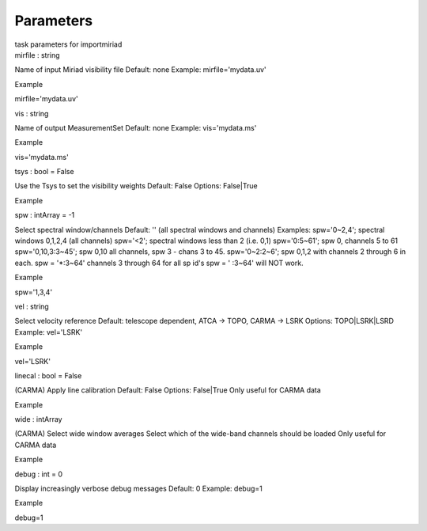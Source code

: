 .. container::
   :name: viewlet-above-content-title

Parameters
==========

.. container::
   :name: viewlet-below-content-title

.. container:: documentDescription description

   task parameters for importmiriad

.. container:: section
   :name: viewlet-above-content-body

.. container:: section
   :name: content-core

   .. container:: pat-autotoc
      :name: parent-fieldname-text

      .. container:: parsed-parameters

         .. container:: param

            .. container:: parameters2

               mirfile : string

            Name of input Miriad visibility file Default: none Example:
            mirfile='mydata.uv'

Example

mirfile='mydata.uv'

.. container:: param

   .. container:: parameters2

      vis : string

   Name of output MeasurementSet Default: none Example: vis='mydata.ms'

Example

vis='mydata.ms'

.. container:: param

   .. container:: parameters2

      tsys : bool = False

   Use the Tsys to set the visibility weights Default: False Options:
   False|True

Example

.. container:: param

   .. container:: parameters2

      spw : intArray = -1

   Select spectral window/channels Default: '' (all spectral windows and
   channels) Examples: spw='0~2,4'; spectral windows 0,1,2,4 (all
   channels) spw='<2'; spectral windows less than 2 (i.e. 0,1)
   spw='0:5~61'; spw 0, channels 5 to 61 spw='0,10,3:3~45'; spw 0,10 all
   channels, spw 3 - chans 3 to 45. spw='0~2:2~6'; spw 0,1,2 with
   channels 2 through 6 in each. spw = '*:3~64' channels 3 through 64
   for all sp id's spw = ' :3~64' will NOT work.

Example

spw='1,3,4'

.. container:: param

   .. container:: parameters2

      vel : string

   Select velocity reference Default: telescope dependent, ATCA -> TOPO,
   CARMA -> LSRK Options: TOPO|LSRK|LSRD Example: vel='LSRK'

Example

vel='LSRK'

.. container:: param

   .. container:: parameters2

      linecal : bool = False

   (CARMA) Apply line calibration Default: False Options: False|True
   Only useful for CARMA data

Example

.. container:: param

   .. container:: parameters2

      wide : intArray

   (CARMA) Select wide window averages Select which of the wide-band
   channels should be loaded Only useful for CARMA data

Example

.. container:: param

   .. container:: parameters2

      debug : int = 0

   Display increasingly verbose debug messages Default: 0 Example:
   debug=1

Example

debug=1

.. container:: section
   :name: viewlet-below-content-body

